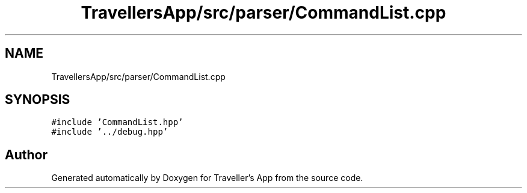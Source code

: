 .TH "TravellersApp/src/parser/CommandList.cpp" 3 "Wed Jun 10 2020" "Version 1.0" "Traveller's App" \" -*- nroff -*-
.ad l
.nh
.SH NAME
TravellersApp/src/parser/CommandList.cpp
.SH SYNOPSIS
.br
.PP
\fC#include 'CommandList\&.hpp'\fP
.br
\fC#include '\&.\&./debug\&.hpp'\fP
.br

.SH "Author"
.PP 
Generated automatically by Doxygen for Traveller's App from the source code\&.
